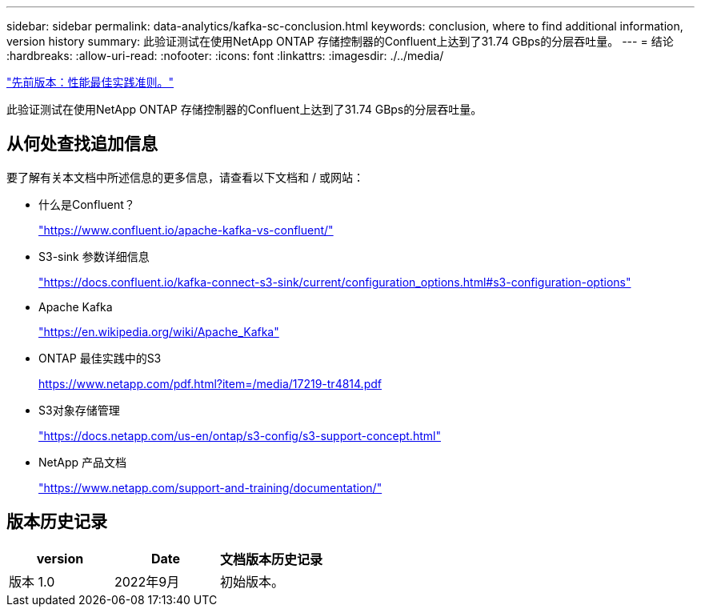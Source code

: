 ---
sidebar: sidebar 
permalink: data-analytics/kafka-sc-conclusion.html 
keywords: conclusion, where to find additional information, version history 
summary: 此验证测试在使用NetApp ONTAP 存储控制器的Confluent上达到了31.74 GBps的分层吞吐量。 
---
= 结论
:hardbreaks:
:allow-uri-read: 
:nofooter: 
:icons: font
:linkattrs: 
:imagesdir: ./../media/


link:kafka-sc-performance-best-practice-guidelines.html["先前版本：性能最佳实践准则。"]

[role="lead"]
此验证测试在使用NetApp ONTAP 存储控制器的Confluent上达到了31.74 GBps的分层吞吐量。



== 从何处查找追加信息

要了解有关本文档中所述信息的更多信息，请查看以下文档和 / 或网站：

* 什么是Confluent？
+
https://www.confluent.io/apache-kafka-vs-confluent/["https://www.confluent.io/apache-kafka-vs-confluent/"^]

* S3-sink 参数详细信息
+
https://docs.confluent.io/kafka-connect-s3-sink/current/configuration_options.html["https://docs.confluent.io/kafka-connect-s3-sink/current/configuration_options.html#s3-configuration-options"^]

* Apache Kafka
+
https://en.wikipedia.org/wiki/Apache_Kafka["https://en.wikipedia.org/wiki/Apache_Kafka"^]

* ONTAP 最佳实践中的S3
+
https://www.netapp.com/pdf.html?item=/media/17219-tr4814.pdf["https://www.netapp.com/pdf.html?item=/media/17219-tr4814.pdf"^]

* S3对象存储管理
+
https://docs.netapp.com/us-en/ontap/s3-config/s3-support-concept.html["https://docs.netapp.com/us-en/ontap/s3-config/s3-support-concept.html"^]

* NetApp 产品文档
+
https://www.netapp.com/support-and-training/documentation/["https://www.netapp.com/support-and-training/documentation/"^]





== 版本历史记录

|===
| version | Date | 文档版本历史记录 


| 版本 1.0 | 2022年9月 | 初始版本。 
|===